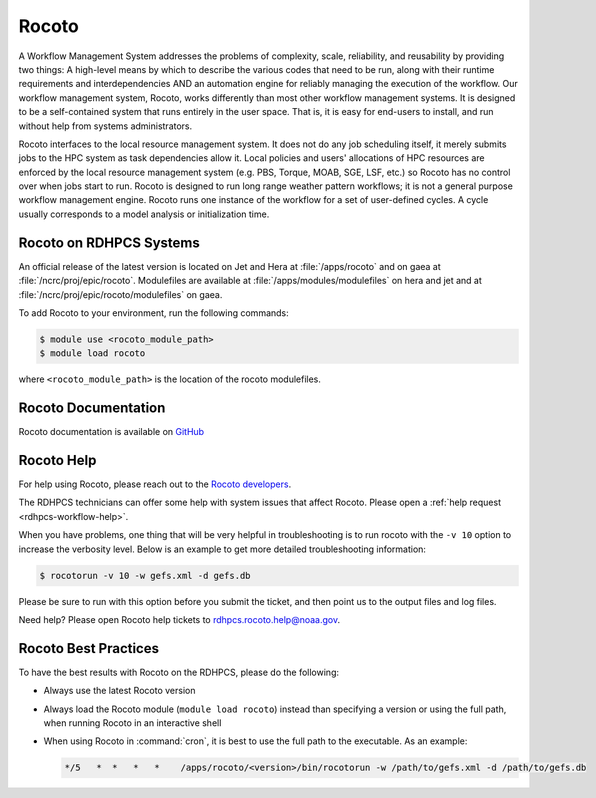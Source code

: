 .. _rocoto:

******
Rocoto
******

A Workflow Management System addresses the problems of complexity, scale,
reliability, and reusability by providing two things: A high-level means by
which to describe the various codes that need to be run, along with their
runtime requirements and interdependencies AND an automation engine for
reliably managing the execution of the workflow. Our workflow management
system, Rocoto, works differently than most other workflow management systems.
It is designed to be a self-contained system that runs entirely in the user
space. That is, it is easy for end-users to install, and run without help from
systems administrators.

Rocoto interfaces to the local resource management system. It does not do any
job scheduling itself, it merely submits jobs to the HPC system as task
dependencies allow it. Local policies and users' allocations of HPC resources
are enforced by the local resource management system (e.g. PBS, Torque, MOAB,
SGE, LSF, etc.) so Rocoto has no control over when jobs start to run. Rocoto is
designed to run long range weather pattern workflows; it is not a general
purpose workflow management engine. Rocoto runs one instance of the workflow
for a set of user-defined cycles. A cycle usually corresponds to a model
analysis or initialization time.

Rocoto on RDHPCS Systems
========================

An official release of the latest version is located on Jet and Hera at
:file:`/apps/rocoto` and on gaea at :file:`/ncrc/proj/epic/rocoto`.
Modulefiles are available at :file:`/apps/modules/modulefiles` on hera and jet
and at :file:`/ncrc/proj/epic/rocoto/modulefiles` on gaea.

To add Rocoto to your environment, run the following commands:

.. code-block:: shell

    $ module use <rocoto_module_path>
    $ module load rocoto

where ``<rocoto_module_path>`` is the location of the rocoto modulefiles.

Rocoto Documentation
====================

Rocoto documentation is available on `GitHub
<https://github.com/christopherwharrop/rocoto/wiki/documentation>`_

Rocoto Help
===========

For help using Rocoto, please reach out to the `Rocoto developers
<https://github.com/christopherwharrop/rocoto/>`_.

The RDHPCS technicians can offer some help with system issues that affect
Rocoto.  Please open a :ref:`help request <rdhpcs-workflow-help>`.

When you have problems, one thing that will be very helpful in troubleshooting
is to run rocoto with the ``-v 10`` option to increase the verbosity level.
Below is an example to get more detailed troubleshooting information:

.. cSpell:ignore rocotorun gefs

.. code-block:: shell

    $ rocotorun -v 10 -w gefs.xml -d gefs.db

Please be sure to run with this option before you submit the ticket,
and then point us to the output files and log files.

Need help? Please open Rocoto help tickets to
rdhpcs.rocoto.help@noaa.gov.

Rocoto Best Practices
=====================

To have the best results with Rocoto on the RDHPCS, please do the following:

* Always use the latest Rocoto version
* Always load the Rocoto module (``module load rocoto``) instead than
  specifying a version or using the full path, when running Rocoto in an
  interactive shell
* When using Rocoto in :command:`cron`, it is best to use the full path to the
  executable.  As an example:

  .. code-block:: shell

      */5   *  *   *   *    /apps/rocoto/<version>/bin/rocotorun -w /path/to/gefs.xml -d /path/to/gefs.db

